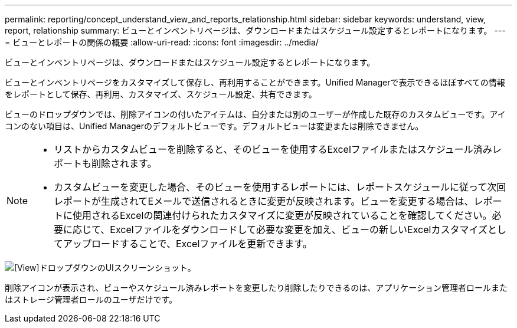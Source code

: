 ---
permalink: reporting/concept_understand_view_and_reports_relationship.html 
sidebar: sidebar 
keywords: understand, view, report, relationship 
summary: ビューとインベントリページは、ダウンロードまたはスケジュール設定するとレポートになります。 
---
= ビューとレポートの関係の概要
:allow-uri-read: 
:icons: font
:imagesdir: ../media/


[role="lead"]
ビューとインベントリページは、ダウンロードまたはスケジュール設定するとレポートになります。

ビューとインベントリページをカスタマイズして保存し、再利用することができます。Unified Managerで表示できるほぼすべての情報をレポートとして保存、再利用、カスタマイズ、スケジュール設定、共有できます。

ビューのドロップダウンでは、削除アイコンの付いたアイテムは、自分または別のユーザーが作成した既存のカスタムビューです。アイコンのない項目は、Unified Managerのデフォルトビューです。デフォルトビューは変更または削除できません。

[NOTE]
====
* リストからカスタムビューを削除すると、そのビューを使用するExcelファイルまたはスケジュール済みレポートも削除されます。
* カスタムビューを変更した場合、そのビューを使用するレポートには、レポートスケジュールに従って次回レポートが生成されてEメールで送信されるときに変更が反映されます。ビューを変更する場合は、レポートに使用されるExcelの関連付けられたカスタマイズに変更が反映されていることを確認してください。必要に応じて、Excelファイルをダウンロードして必要な変更を加え、ビューの新しいExcelカスタマイズとしてアップロードすることで、Excelファイルを更新できます。


====
image::../media/view_drop_down_3.png[[View]ドロップダウンのUIスクリーンショット。]

削除アイコンが表示され、ビューやスケジュール済みレポートを変更したり削除したりできるのは、アプリケーション管理者ロールまたはストレージ管理者ロールのユーザだけです。
